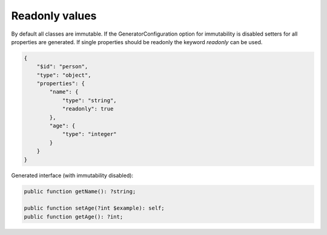 Readonly values
===============

By default all classes are immutable. If the GeneratorConfiguration option for immutability is disabled setters for all properties are generated. If single properties should be readonly the keyword `readonly` can be used.

.. code-block:: json

    {
        "$id": "person",
        "type": "object",
        "properties": {
            "name": {
                "type": "string",
                "readonly": true
            },
            "age": {
                "type": "integer"
            }
        }
    }

Generated interface (with immutability disabled):

.. code-block:: php

    public function getName(): ?string;

    public function setAge(?int $example): self;
    public function getAge(): ?int;
